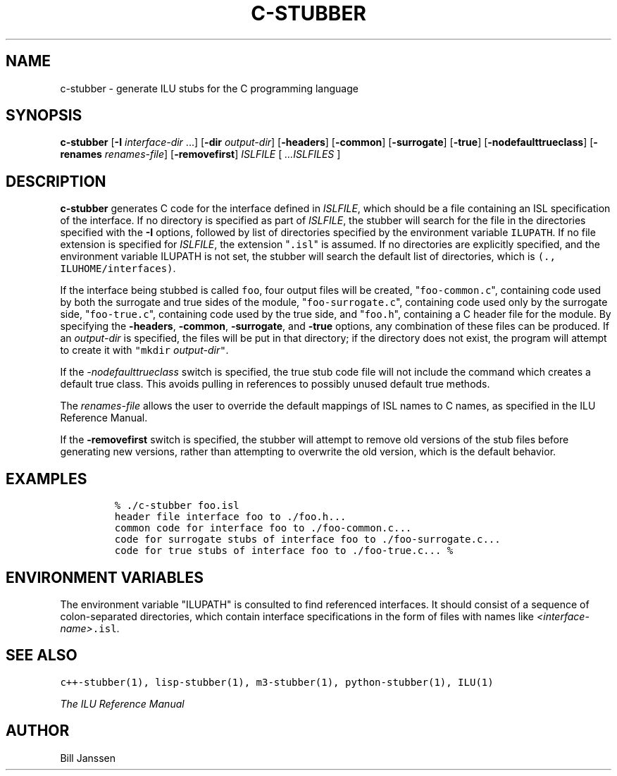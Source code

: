 .\" c-stubber.1
.TH C-STUBBER 1 "23 September 1994"
.SH NAME
c-stubber \- generate ILU stubs for the C programming language
.SH SYNOPSIS
\fBc-stubber\fR [\fB-I\fR \fIinterface-dir\fR ...] [\fB-dir\fR \fIoutput-dir\fR] [\fB-headers\fR] [\fB-common\fR] [\fB-surrogate\fR] [\fB-true\fR] [\fB-nodefaulttrueclass\fR] [\fB-renames\fR \fIrenames-file\fR] [\fB-removefirst\fR] \fIISLFILE\fR [ \fI...ISLFILES\fR ]
.SH DESCRIPTION
.B c-stubber
generates C code for the
interface defined in \fIISLFILE\fR, which should be a file
containing an ISL specification of the interface.  If no directory
is specified as part of \fIISLFILE\fR, the stubber will search
for the file in the directories specified with the \fB-I\fR options,
followed by list of directories specified by the
environment variable \fCILUPATH\fR.  If no file extension is
specified for \fIISLFILE\fR, the extension "\fC.isl\fR" is assumed.
If no directories are explicitly specified, and the environment variable
ILUPATH is not set, the stubber will search the default list of
directories, which is \fC(., ILUHOME/interfaces)\fR.
.sp
If the interface being stubbed is called \fCfoo\fR,
four output files will be created, "\fCfoo-common.c\fR", containing
code used by both the surrogate and true sides of the module,
"\fCfoo-surrogate.c\fR", containing code used only by the surrogate side,
"\fCfoo-true.c\fR", containing code used by the true side,
and "\fCfoo.h\fR", containing a C header file for the module.
By specifying the \fB-headers\fR, \fB-common\fR, \fB-surrogate\fR,
and \fB-true\fR options, any combination of these files can
be produced.  If an \fIoutput-dir\fR is specified, the files will
be put in that directory; if the directory does not exist, the program
will attempt to create it with \fC"mkdir \fIoutput-dir\fC"\fR.
.sp
If the \fI-nodefaulttrueclass\fR switch is specified, the true stub
code file will not include the command which creates a default true
class.  This avoids pulling in references to possibly unused default
true methods.
.sp
The \fIrenames-file\fR allows the user to override the default
mappings of ISL names to C names, as specified in the ILU Reference Manual.
.sp
If the \fB-removefirst\fR switch is specified, the stubber will attempt
to remove old versions of the stub files before generating new versions,
rather than attempting to overwrite the old version, which is the default
behavior.
.sp
.SH EXAMPLES
.LP
.RS
\fC% ./c-stubber foo.isl
.br
header file interface foo to ./foo.h...
.br
common code for interface foo to ./foo-common.c...
.br
code for surrogate stubs of interface foo to ./foo-surrogate.c...
.br
code for true stubs of interface foo to ./foo-true.c...
% \fR
.SH "ENVIRONMENT VARIABLES"
The environment variable "ILUPATH" is consulted to find referenced
interfaces.  It should consist of a sequence of colon-separated directories,
which contain interface specifications in the form of files
with names like \fI<interface-name>\fC.isl\fR.
.SH "SEE ALSO"
\fCc++-stubber(1), lisp-stubber(1), m3-stubber(1), python-stubber(1), ILU(1)\fR
.sp
\fIThe ILU Reference Manual\fR
.SH "AUTHOR"
.RE
Bill Janssen
